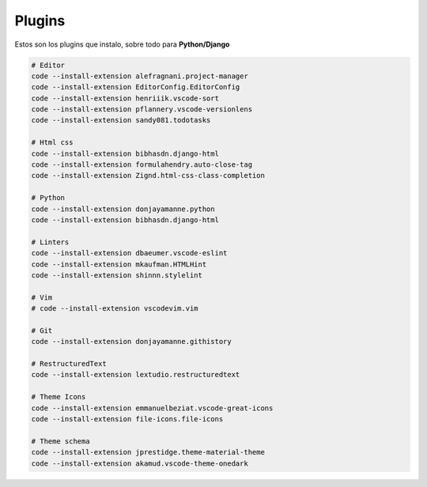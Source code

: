 .. _reference-editors-vscode-packages:

#######
Plugins
#######

Estos son los plugins que instalo, sobre todo para **Python/Django**

.. code-block:: bash

    # Editor
    code --install-extension alefragnani.project-manager
    code --install-extension EditorConfig.EditorConfig
    code --install-extension henriiik.vscode-sort
    code --install-extension pflannery.vscode-versionlens
    code --install-extension sandy081.todotasks

    # Html css
    code --install-extension bibhasdn.django-html
    code --install-extension formulahendry.auto-close-tag
    code --install-extension Zignd.html-css-class-completion

    # Python
    code --install-extension donjayamanne.python
    code --install-extension bibhasdn.django-html

    # Linters
    code --install-extension dbaeumer.vscode-eslint
    code --install-extension mkaufman.HTMLHint
    code --install-extension shinnn.stylelint

    # Vim
    # code --install-extension vscodevim.vim

    # Git
    code --install-extension donjayamanne.githistory

    # RestructuredText
    code --install-extension lextudio.restructuredtext

    # Theme Icons
    code --install-extension emmanuelbeziat.vscode-great-icons
    code --install-extension file-icons.file-icons

    # Theme schema
    code --install-extension jprestidge.theme-material-theme
    code --install-extension akamud.vscode-theme-onedark
